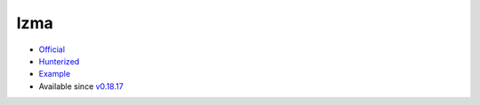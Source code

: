.. spelling::

    lzma

.. _pkg.lzma:

lzma
====

-  `Official <http://tukaani.org/xz/>`__
-  `Hunterized <https://github.com/hunter-packages/lzma>`__
-  `Example <https://github.com/ruslo/hunter/blob/master/examples/lzma/CMakeLists.txt>`__
-  Available since
   `v0.18.17 <https://github.com/ruslo/hunter/releases/tag/v0.18.17>`__

.. code-block::cmake

    hunter_add_package(lzma)
    find_package(lzma CONFIG REQUIRED)
    target_link_libraries(... lzma::lzma)
